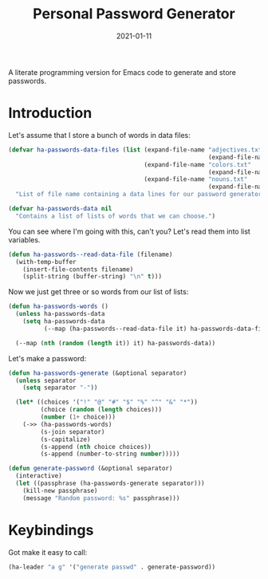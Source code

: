 #+TITLE:  Personal Password Generator
#+AUTHOR: Howard X. Abrams
#+EMAIL:  howard.abrams@gmail.com
#+DATE:   2021-01-11
#+FILETAGS: :emacs:

A literate programming version for Emacs code to generate and store passwords.

#+BEGIN_SRC emacs-lisp :exports none
 ;;; ha-passwords.el --- A literate programming version for Emacs code to generate and store passwords. -*- lexical-binding: t; -*-
;;
;; Copyright (C) 2021 Howard X. Abrams
;;
;; Author: Howard X. Abrams <http://gitlab.com/howardabrams>
;; Maintainer: Howard X. Abrams <howard.abrams@gmail.com>
;; Created: January 11, 2021
;;
;; This file is not part of GNU Emacs.
;;
;; *NB:* Do not edit this file. Instead, edit the original literate file at:
;;            /Users/howard.abrams/other/hamacs/ha-passwords.org
;;       And tangle the file to recreate this one.
;;
;;; Code:
#+END_SRC
* Introduction
Let's assume that I store a bunch of words in data files:

#+BEGIN_SRC emacs-lisp
(defvar ha-passwords-data-files (list (expand-file-name "adjectives.txt"
                                                        (expand-file-name "data" hamacs-source-dir))
                                      (expand-file-name "colors.txt"
                                                        (expand-file-name "data" hamacs-source-dir))
                                      (expand-file-name "nouns.txt"
                                                        (expand-file-name "data" hamacs-source-dir)))
  "List of file name containing a data lines for our password generator. Order of these files matter.")

(defvar ha-passwords-data nil
  "Contains a list of lists of words that we can choose.")
#+END_SRC

You can see where I'm going with this, can't you? Let's read them into list variables.

#+BEGIN_SRC emacs-lisp
(defun ha-passwords--read-data-file (filename)
  (with-temp-buffer
    (insert-file-contents filename)
    (split-string (buffer-string) "\n" t)))

#+END_SRC

Now we just get three or so words from our list of lists:

#+BEGIN_SRC emacs-lisp
(defun ha-passwords-words ()
  (unless ha-passwords-data
    (setq ha-passwords-data
          (--map (ha-passwords--read-data-file it) ha-passwords-data-files)))

  (--map (nth (random (length it)) it) ha-passwords-data))
#+END_SRC

Let's make a password:

#+BEGIN_SRC emacs-lisp
(defun ha-passwords-generate (&optional separator)
  (unless separator
    (setq separator "-"))

  (let* ((choices '("!" "@" "#" "$" "%" "^" "&" "*"))
         (choice (random (length choices)))
         (number (1+ choice)))
    (->> (ha-passwords-words)
         (s-join separator)
         (s-capitalize)
         (s-append (nth choice choices))
         (s-append (number-to-string number)))))
#+END_SRC

#+BEGIN_SRC emacs-lisp
(defun generate-password (&optional separator)
  (interactive)
  (let ((passphrase (ha-passwords-generate separator)))
    (kill-new passphrase)
    (message "Random password: %s" passphrase)))
#+END_SRC
* Keybindings
Got make it easy to call:
#+BEGIN_SRC emacs-lisp
(ha-leader "a g" '("generate passwd" . generate-password))
#+END_SRC
* Technical Artifacts :noexport:
This will =provide= a code name, so that we can =require= this.

#+BEGIN_SRC emacs-lisp :exports none
(provide 'ha-passwords)
;;; ha-passwords.el ends here
#+END_SRC

#+DESCRIPTION: A literate programming version for Emacs code to generate and store passwords.

#+PROPERTY:    header-args:sh :tangle no
#+PROPERTY:    header-args:emacs-lisp :tangle yes
#+PROPERTY:    header-args    :results none :eval no-export :comments no mkdirp yes

#+OPTIONS:     num:nil toc:nil todo:nil tasks:nil tags:nil date:nil
#+OPTIONS:     skip:nil author:nil email:nil creator:nil timestamp:nil
#+INFOJS_OPT:  view:nil toc:nil ltoc:t mouse:underline buttons:0 path:http://orgmode.org/org-info.js
